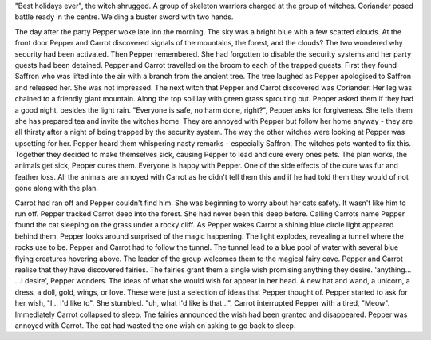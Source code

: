 "Best holidays ever", the witch shrugged. A group of skeleton warriors charged
at the group of witches. Coriander posed battle ready in the centre. Welding
a buster sword with two hands.    

The day after the party Pepper woke late inn the morning. The sky was a bright
blue with a few scatted clouds.
At the front door Pepper and Carrot discovered signals of the mountains, the
forest, and the clouds? The two wondered why security had been activated.
Then Pepper remembered. She had forgotten to disable the security systems and
her party guests had been detained. Pepper and Carrot travelled on the broom
to each of the trapped guests. First they found Saffron who was lifted into 
the air with a branch from the ancient tree. The tree laughed as Pepper
apologised to Saffron and released her. She was not impressed. 
The next witch that Pepper and Carrot discovered was Coriander. Her leg was
chained to a friendly giant mountain. Along the top soil lay with green grass
sprouting out.  
Pepper asked them if they had a good night, besides the light rain.
"Everyone is safe, no harm done, right?", Pepper asks for forgiveness. 
She tells them she has  prepared tea and invite the witches home. 
They are annoyed with Pepper but follow her home anyway - they are all
thirsty after a night of being trapped by the security system. 
The way the other witches were looking at Pepper was upsetting for her. Pepper
heard them whispering nasty remarks - especially Saffron.
The witches pets wanted to fix this. Together they decided to make 
themselves sick, causing Pepper to lead and cure every ones pets. The plan works,
the animals get sick, Pepper cures them. Everyone is happy with Pepper. 
One of the side effects of the cure was fur and feather loss. All the animals
are annoyed with Carrot as he didn't tell them this and if he had told them
they would of not gone along with the plan. 

Carrot had ran off and Pepper couldn't find him. She was beginning to worry
about her cats safety. It wasn't like him to run off. Pepper tracked Carrot
deep into the forest. She had never been this deep before. Calling Carrots
name Pepper found the cat sleeping on the grass under a rocky cliff. 
As Pepper wakes Carrot a shining blue circle light appeared behind them. 
Pepper looks around surprised of the magic happening. The light explodes,
revealing a tunnel where the rocks use to be. Pepper and Carrot had to 
follow the tunnel. 	
The tunnel lead to a blue pool of water with several blue flying creatures
hovering above. The leader of the group welcomes them to  the magical fairy
cave. Pepper and Carrot realise that they have discovered fairies. 
The fairies grant them a single wish promising anything they desire.
'anything... ...I desire', Pepper wonders. The ideas of what she would wish
for appear in her head. A new hat and wand, a unicorn, a dress, a doll, gold, 
wings, or love. These were just a selection of ideas that Pepper thought of.
Pepper started to ask for her wish, "I... I'd like to", She stumbled. 	
"uh, what I'd like is that...", Carrot interrupted Pepper with a tired,
"Meow". Immediately Carrot collapsed to sleep. Tne fairies announced the
wish had  been granted and disappeared. Pepper was annoyed with Carrot. The
cat had wasted the one wish on asking to go back to sleep.
 
